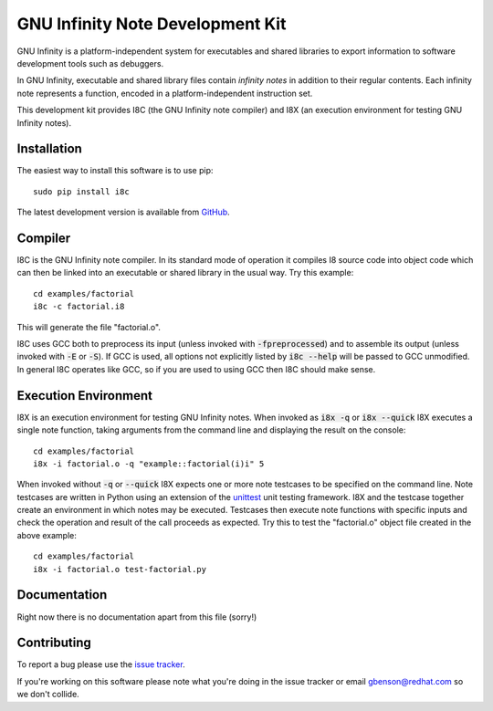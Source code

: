 GNU Infinity Note Development Kit
=================================

GNU Infinity is a platform-independent system for executables and
shared libraries to export information to software development tools
such as debuggers.

In GNU Infinity, executable and shared library files contain *infinity
notes* in addition to their regular contents.  Each infinity note
represents a function, encoded in a platform-independent instruction
set.

This development kit provides I8C (the GNU Infinity note compiler) and
I8X (an execution environment for testing GNU Infinity notes).


Installation
------------

The easiest way to install this software is to use pip::

  sudo pip install i8c

The latest development version is available from GitHub_.


Compiler
--------

I8C is the GNU Infinity note compiler.  In its standard mode of
operation it compiles I8 source code into object code which can
then be linked into an executable or shared library in the usual
way.  Try this example::

  cd examples/factorial
  i8c -c factorial.i8

This will generate the file "factorial.o".

I8C uses GCC both to preprocess its input (unless invoked with
|-fpreprocessed|) and to assemble its output (unless invoked with
|-E| or |-S|).  If GCC is used, all options not explicitly listed
by |i8c --help| will be passed to GCC unmodified.  In general I8C
operates like GCC, so if you are used to using GCC then I8C should
make sense.


Execution Environment
---------------------

I8X is an execution environment for testing GNU Infinity notes.  When
invoked as |i8x -q| or |i8x --quick| I8X executes a single note
function, taking arguments from the command line and displaying the
result on the console::

  cd examples/factorial
  i8x -i factorial.o -q "example::factorial(i)i" 5

When invoked without |-q| or |--quick| I8X expects one or more note
testcases to be specified on the command line.  Note testcases are
written in Python using an extension of the unittest_ unit testing
framework.  I8X and the testcase together create an environment in
which notes may be executed.  Testcases then execute note functions
with specific inputs and check the operation and result of the call
proceeds as expected.  Try this to test the "factorial.o" object file
created in the above example::

  cd examples/factorial
  i8x -i factorial.o test-factorial.py


Documentation
-------------

Right now there is no documentation apart from this file (sorry!)


Contributing
------------

To report a bug please use the `issue tracker`_.

If you're working on this software please note what you're doing in
the issue tracker or email gbenson@redhat.com so we don't collide.


.. reStructuredText stuff:

.. Links
.. _GitHub: https://github.com/gbenson/i8c/
.. _issue tracker: https://github.com/gbenson/i8c/issues/
.. _unittest: https://docs.python.org/2/library/unittest.html

.. Substitutions
.. |i8c --help| replace:: :code:`i8c --help`
.. |-fpreprocessed| replace:: :code:`-fpreprocessed`
.. |-E| replace:: :code:`-E`
.. |-S| replace:: :code:`-S`
.. |i8x -q| replace:: :code:`i8x -q`
.. |i8x --quick| replace:: :code:`i8x --quick`
.. |-q| replace:: :code:`-q`
.. |--quick| replace:: :code:`--quick`
